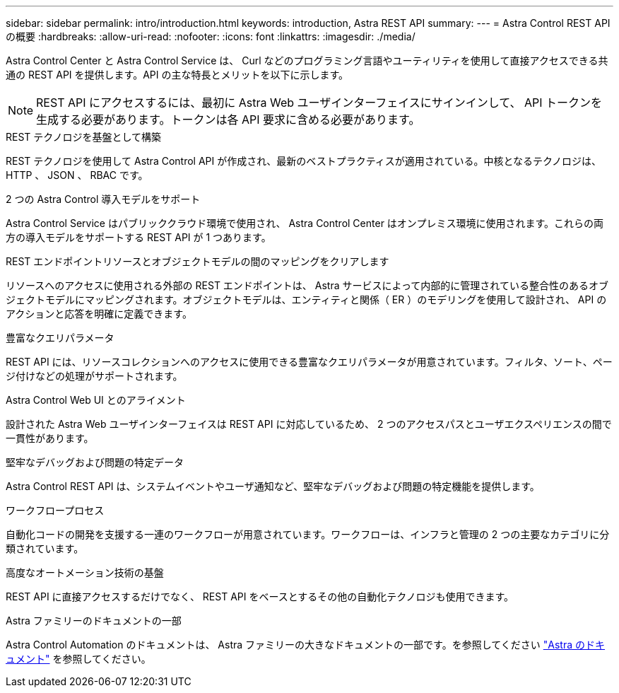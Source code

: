 ---
sidebar: sidebar 
permalink: intro/introduction.html 
keywords: introduction, Astra REST API 
summary:  
---
= Astra Control REST API の概要
:hardbreaks:
:allow-uri-read: 
:nofooter: 
:icons: font
:linkattrs: 
:imagesdir: ./media/


[role="lead"]
Astra Control Center と Astra Control Service は、 Curl などのプログラミング言語やユーティリティを使用して直接アクセスできる共通の REST API を提供します。API の主な特長とメリットを以下に示します。


NOTE: REST API にアクセスするには、最初に Astra Web ユーザインターフェイスにサインインして、 API トークンを生成する必要があります。トークンは各 API 要求に含める必要があります。

.REST テクノロジを基盤として構築
REST テクノロジを使用して Astra Control API が作成され、最新のベストプラクティスが適用されている。中核となるテクノロジは、 HTTP 、 JSON 、 RBAC です。

.2 つの Astra Control 導入モデルをサポート
Astra Control Service はパブリッククラウド環境で使用され、 Astra Control Center はオンプレミス環境に使用されます。これらの両方の導入モデルをサポートする REST API が 1 つあります。

.REST エンドポイントリソースとオブジェクトモデルの間のマッピングをクリアします
リソースへのアクセスに使用される外部の REST エンドポイントは、 Astra サービスによって内部的に管理されている整合性のあるオブジェクトモデルにマッピングされます。オブジェクトモデルは、エンティティと関係（ ER ）のモデリングを使用して設計され、 API のアクションと応答を明確に定義できます。

.豊富なクエリパラメータ
REST API には、リソースコレクションへのアクセスに使用できる豊富なクエリパラメータが用意されています。フィルタ、ソート、ページ付けなどの処理がサポートされます。

.Astra Control Web UI とのアライメント
設計された Astra Web ユーザインターフェイスは REST API に対応しているため、 2 つのアクセスパスとユーザエクスペリエンスの間で一貫性があります。

.堅牢なデバッグおよび問題の特定データ
Astra Control REST API は、システムイベントやユーザ通知など、堅牢なデバッグおよび問題の特定機能を提供します。

.ワークフロープロセス
自動化コードの開発を支援する一連のワークフローが用意されています。ワークフローは、インフラと管理の 2 つの主要なカテゴリに分類されています。

.高度なオートメーション技術の基盤
REST API に直接アクセスするだけでなく、 REST API をベースとするその他の自動化テクノロジも使用できます。

.Astra ファミリーのドキュメントの一部
Astra Control Automation のドキュメントは、 Astra ファミリーの大きなドキュメントの一部です。を参照してください https://docs.netapp.com/us-en/astra-family/["Astra のドキュメント"^] を参照してください。
